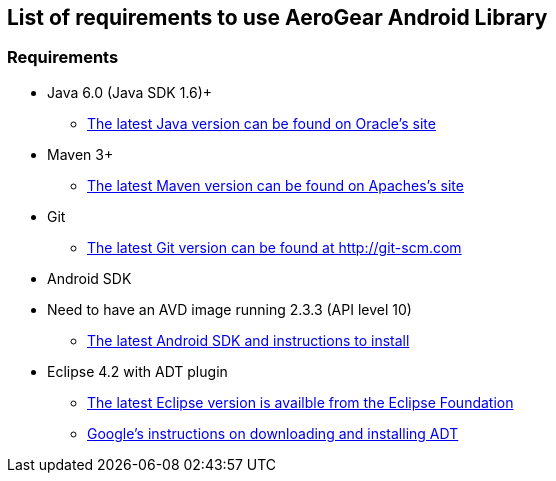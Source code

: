 == List of requirements to use AeroGear Android Library

=== Requirements

* Java 6.0 (Java SDK 1.6)+
** link:http://www.oracle.com/technetwork/java/javase/downloads/index.html[The latest Java version can be found on Oracle's site]
* Maven 3+
** link:http://maven.apache.org/download.html[The latest Maven version can be found on Apaches's site]
* Git
** link:http://git-scm.com/downloads[The latest Git version can be found at http://git-scm.com]
* Android SDK
* Need to have an AVD image running 2.3.3 (API level 10)
** link:http://developer.android.com/sdk/index.html[The latest Android SDK and instructions to install]
* Eclipse 4.2 with ADT plugin
** link:http://www.eclipse.org/downloads/[The latest Eclipse version is availble from the Eclipse Foundation]
** link:http://developer.android.com/tools/sdk/eclipse-adt.html[Google's instructions on downloading and installing ADT]

